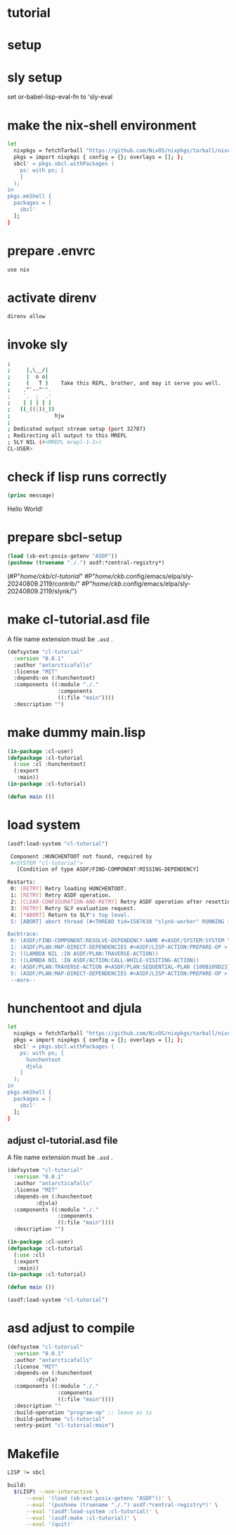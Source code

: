 #+PROPERTY header-args:lisp :results replace

* tutorial
* setup
* sly setup
 set or-babel-lisp-eval-fn to 'sly-eval

* make the nix-shell environment
#+name: shell.nix
#+header: :tangle no
#+begin_src sh
  let
    nixpkgs = fetchTarball "https://github.com/NixOS/nixpkgs/tarball/nixos-24.05";
    pkgs = import nixpkgs { config = {}; overlays = []; };
    sbcl' = pkgs.sbcl.withPackages (
      ps: with ps; [
      ]
    );
  in
  pkgs.mkShell {
    packages = [
      sbcl'
    ];
  }
#+end_src

* prepare .envrc
#+name: prepare .envrc
#+header: :tangle .envrc
#+begin_src sh
  use nix
#+end_src

* activate direnv
#+begin_src sh
  direnv allow
#+end_src

* invoke sly
#+begin_src sh
  ; 
  ;     |,\__/|
  ;     |  o o|
  ;     (   T )    Take this REPL, brother, and may it serve you well.
  ;    .^`--^'^.
  ;    `.  ;  .'
  ;    | | | | |
  ;   ((_((|))_))
  ;              hjw
  ; 
  ; Dedicated output stream setup (port 32787)
  ; Redirecting all output to this MREPL
  ; SLY NIL (#<MREPL mrepl-1-1>)
  CL-USER> 
#+end_src

* check if lisp runs correctly
#+name: hello-world
#+header: :var message="Hello World!"
#+begin_src lisp
  (princ message)
#+end_src

#+RESULTS: hello-world
Hello World!

* prepare sbcl-setup

#+name: sbcl-setup
#+begin_src lisp
  (load (sb-ext:posix-getenv "ASDF"))
  (pushnew (truename "./.") asdf:*central-registry*)
#+end_src

#+RESULTS: sbcl-setup
(#P"/home/ckb/cl-tutorial/"
 #P"/home/ckb/.config/emacs/elpa/sly-20240809.2119/contrib/"
 #P"/home/ckb/.config/emacs/elpa/sly-20240809.2119/slynk/")

* make cl-tutorial.asd file
A file name extension must be =.asd= .
#+name: cl-tutorial.asd
#+header: :tangle no
#+begin_src lisp
  (defsystem "cl-tutorial"
    :version "0.0.1"
    :author "antarcticafalls"
    :license "MIT"
    :depends-on (:hunchentoot)
    :components ((:module "./."
                  :components
                  ((:file "main"))))
    :description "")
#+end_src

* make dummy main.lisp
#+name: mail.lisp
#+header: :tangle no
#+begin_src lisp
  (in-package :cl-user)
  (defpackage :cl-tutorial
    (:use :cl :hunchentoot)
    (:export
     :main))
  (in-package :cl-tutorial)

  (defun main ())
#+end_src

* load system
#+begin_src lisp
   (asdf:load-system "cl-tutorial")
#+end_src

#+RESULTS:

#+RESULTS
#+begin_src sh
 Component :HUNCHENTOOT not found, required by
 #<SYSTEM "cl-tutorial">
   [Condition of type ASDF/FIND-COMPONENT:MISSING-DEPENDENCY]

Restarts:
 0: [RETRY] Retry loading HUNCHENTOOT.
 1: [RETRY] Retry ASDF operation.
 2: [CLEAR-CONFIGURATION-AND-RETRY] Retry ASDF operation after resetting the configuration.
 3: [RETRY] Retry SLY evaluation request.
 4: [*ABORT] Return to SLY's top level.
 5: [ABORT] abort thread (#<THREAD tid=1587638 "slynk-worker" RUNNING {100B0E5383}>)

Backtrace:
 0: (ASDF/FIND-COMPONENT:RESOLVE-DEPENDENCY-NAME #<ASDF/SYSTEM:SYSTEM "cl-tutorial"> :HUNCHENTOOT NIL)
 1: (ASDF/PLAN:MAP-DIRECT-DEPENDENCIES #<ASDF/LISP-ACTION:PREPARE-OP > #<ASDF/SYSTEM:SYSTEM "cl-tutorial"> #<FUNCTION (LAMBDA (ASDF/PLAN::O ASDF/PLAN::C) :IN ASDF/PLAN:TRAVERSE-ACTION) {100B11F35B}>)
 2: ((LAMBDA NIL :IN ASDF/PLAN:TRAVERSE-ACTION))
 3: ((LAMBDA NIL :IN ASDF/ACTION:CALL-WHILE-VISITING-ACTION))
 4: (ASDF/PLAN:TRAVERSE-ACTION #<ASDF/PLAN:SEQUENTIAL-PLAN {100B109D23}> #<ASDF/LISP-ACTION:PREPARE-OP > #<ASDF/SYSTEM:SYSTEM "cl-tutorial"> T)
 5: (ASDF/PLAN:MAP-DIRECT-DEPENDENCIES #<ASDF/LISP-ACTION:PREPARE-OP > #<ASDF/COMPONENT:MODULE "cl-tutorial" "./."> #<FUNCTION (LAMBDA (ASDF/PLAN::O ASDF/PLAN::C) :IN ASDF/PLAN:TRAVERSE-ACTION) {100B11F21..
 --more--
#+end_src


* hunchentoot and djula
#+name: shell.nix revised
#+header: :tangle shell.nix
#+begin_src sh
  let
    nixpkgs = fetchTarball "https://github.com/NixOS/nixpkgs/tarball/nixos-24.05";
    pkgs = import nixpkgs { config = {}; overlays = []; };
    sbcl' = pkgs.sbcl.withPackages (
      ps: with ps; [
        hunchentoot
        djula
      ]
    );
  in
  pkgs.mkShell {
    packages = [
      sbcl'
    ];
  }
#+end_src

** adjust cl-tutorial.asd file
A file name extension must be =.asd= .
#+name: cl-tutorial.asd
#+header: :tangle no
#+begin_src lisp
  (defsystem "cl-tutorial"
    :version "0.0.1"
    :author "antarcticafalls"
    :license "MIT"
    :depends-on (:hunchentoot
  	       :djula)
    :components ((:module "./."
                  :components
                  ((:file "main"))))
    :description "")
#+end_src


#+name: mail.lisp
#+header: :tangle main.lisp
#+begin_src lisp
  (in-package :cl-user)
  (defpackage :cl-tutorial
    (:use :cl)
    (:export
     :main))
  (in-package :cl-tutorial)
  
  (defun main ())
#+end_src

#+begin_src lisp
  (asdf:load-system "cl-tutorial")
#+end_src

#+RESULTS:
T

* asd adjust to compile
#+name: cl-tutorial.asd
#+header: :tangle cl-tutorial.asd
#+begin_src lisp
  (defsystem "cl-tutorial"
    :version "0.0.1"
    :author "antarcticafalls"
    :license "MIT"
    :depends-on (:hunchentoot
  	       :djula)
    :components ((:module "./."
                  :components
                  ((:file "main"))))
    :description ""
    :build-operation "program-op" ;; leave as is
    :build-pathname "cl-tutorial"
    :entry-point "cl-tutorial:main")
#+end_src

* Makefile
#+name: cl-tutorial.asd
#+header: :tangle Makefile
#+begin_src sh
  LISP ?= sbcl

  build:
  	$(LISP) --non-interactive \
  		--eval '(load (sb-ext:posix-getenv "ASDF"))' \
  		--eval '(pushnew (truename "./.") asdf:*central-registry*)' \
  		--eval '(asdf:load-system :cl-tutorial)' \
  		--eval '(asdf:make :cl-tutorial)' \
  		--eval '(quit)'

#+end_src
